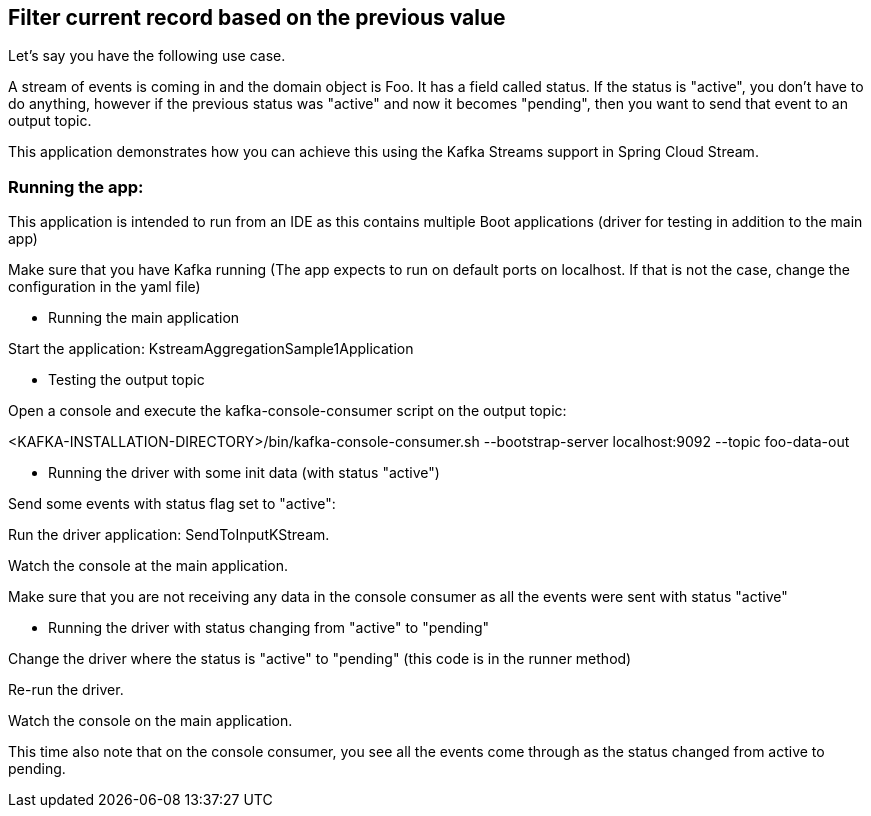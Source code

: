 == Filter current record based on the previous value

Let's say you have the following use case.

A stream of events is coming in and the domain object is Foo. It has a field called status.
If the status is "active", you don't have to do anything, however if the previous status was "active" and now it becomes "pending", then you want to send that event to an output topic.


This application demonstrates how you can achieve this using the Kafka Streams support in Spring Cloud Stream.

=== Running the app:

This application is intended to run from an IDE as this contains multiple Boot applications (driver for testing in addition to the main app)

Make sure that you have Kafka running (The app expects to run on default ports on localhost. If that is not the case, change the configuration in the yaml file)

* Running the main application

Start the application: KstreamAggregationSample1Application

* Testing the output topic

Open a console and execute the kafka-console-consumer script on the output topic:

<KAFKA-INSTALLATION-DIRECTORY>/bin/kafka-console-consumer.sh --bootstrap-server localhost:9092 --topic foo-data-out

* Running the driver with some init data (with status "active")

Send some events with status flag set to "active":

Run the driver application: SendToInputKStream.

Watch the console at the main application.

Make sure that you are not receiving any data in the console consumer as all the events were sent with status "active"

* Running the driver with status changing from "active" to "pending"

Change the driver where the status is "active" to "pending" (this code is in the runner method)

Re-run the driver.

Watch the console on the main application.

This time also note that on the console consumer, you see all the events come through as the status changed from active to pending.